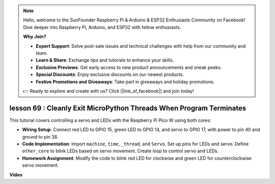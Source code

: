 .. note::

    Hello, welcome to the SunFounder Raspberry Pi & Arduino & ESP32 Enthusiasts Community on Facebook! Dive deeper into Raspberry Pi, Arduino, and ESP32 with fellow enthusiasts.

    **Why Join?**

    - **Expert Support**: Solve post-sale issues and technical challenges with help from our community and team.
    - **Learn & Share**: Exchange tips and tutorials to enhance your skills.
    - **Exclusive Previews**: Get early access to new product announcements and sneak peeks.
    - **Special Discounts**: Enjoy exclusive discounts on our newest products.
    - **Festive Promotions and Giveaways**: Take part in giveaways and holiday promotions.

    👉 Ready to explore and create with us? Click [|link_sf_facebook|] and join today!

lesson 69 :  Cleanly Exit MicroPython Threads When Program Terminates
===================================================================================

This tutorial covers controlling a servo and LEDs with the Raspberry Pi Pico W using both cores:

* **Wiring Setup**: Connect red LED to GPIO 15, green LED to GPIO 14, and servo to GPIO 17, with power to pin 40 and ground to pin 38.
* **Code Implementation**: Import ``machine``, ``time``, ``_thread``, and ``Servo``. Set up pins for LEDs and servo. Define ``other_core`` to blink LEDs based on servo movement. Create loop to control servo and LEDs.
* **Homework Assignment**: Modify the code to blink red LED for clockwise and green LED for counterclockwise servo movement.


**Video**

.. raw:: html

    <iframe width="700" height="500" src="https://www.youtube.com/embed/mcXxqx0lZYo?si=tIek_zJ4EMuZ3bC4" title="YouTube video player" frameborder="0" allow="accelerometer; autoplay; clipboard-write; encrypted-media; gyroscope; picture-in-picture; web-share" allowfullscreen></iframe>
